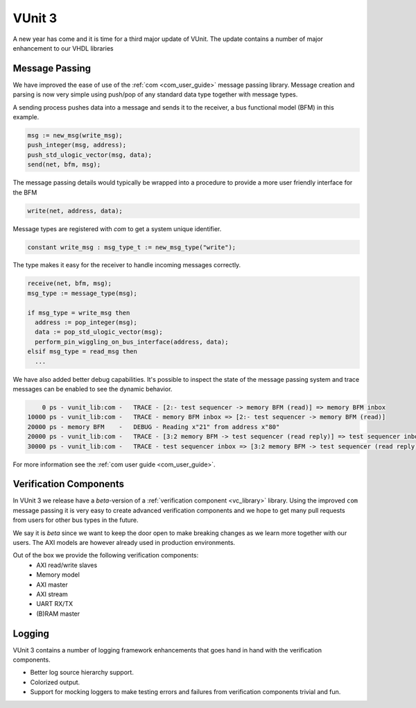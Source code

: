 .. @TODO change date but cannot be in the future or it wont show

.. post:: Jan 02, 2018
   :tags: VUnit
   :author: kraigher, lasplund
   :excerpt: 2

VUnit 3
=======
A new year has come and it is time for a third major update of VUnit.
The update contains a number of major enhancement to our VHDL libraries

Message Passing
---------------

We have improved the ease of use of the :ref:`com <com_user_guide>`
message passing library. Message creation and parsing is now very simple using
push/pop of any standard data type together with message types.

A sending process pushes data into a message and sends it to the receiver, a
bus functional model (BFM) in this example.

.. code-block:: vhdl

  msg := new_msg(write_msg);
  push_integer(msg, address);
  push_std_ulogic_vector(msg, data);
  send(net, bfm, msg);

The message passing details would typically be wrapped into a procedure to provide a
more user friendly interface for the BFM

.. code-block:: vhdl

  write(net, address, data);

Message types are registered with `com` to get a system unique identifier.

.. code-block:: vhdl

  constant write_msg : msg_type_t := new_msg_type("write");

The type makes it easy for the receiver to handle incoming messages correctly.

.. code-block:: vhdl

  receive(net, bfm, msg);
  msg_type := message_type(msg);

  if msg_type = write_msg then
    address := pop_integer(msg);
    data := pop_std_ulogic_vector(msg);
    perform_pin_wiggling_on_bus_interface(address, data);
  elsif msg_type = read_msg then
    ...

We have also added better debug capabilities. It's possible to inspect the state of the
message passing system and trace messages can be enabled to see the dynamic behavior.

.. code-block:: console

      0 ps - vunit_lib:com -   TRACE - [2:- test sequencer -> memory BFM (read)] => memory BFM inbox
  10000 ps - vunit_lib:com -   TRACE - memory BFM inbox => [2:- test sequencer -> memory BFM (read)]
  20000 ps - memory BFM    -   DEBUG - Reading x"21" from address x"80"
  20000 ps - vunit_lib:com -   TRACE - [3:2 memory BFM -> test sequencer (read reply)] => test sequencer inbox
  30000 ps - vunit_lib:com -   TRACE - test sequencer inbox => [3:2 memory BFM -> test sequencer (read reply)]

For more information see the :ref:`com user guide <com_user_guide>`.


Verification Components
-----------------------

In VUnit 3 we release have a *beta*-version of a :ref:`verification
component <vc_library>` library. Using the improved ``com`` message
passing it is very easy to create advanced verification components and
we hope to get many pull requests from users for other bus types in
the future.

We say it is *beta* since we want to keep the door open to make
breaking changes as we learn more together with our users. The AXI
models are however already used in production environments.

Out of the box we provide the following verification components:
  - AXI read/write slaves
  - Memory model
  - AXI master
  - AXI stream
  - UART RX/TX
  - (B)RAM master

    .. @TODO examples

Logging
-------
VUnit 3 contains a number of logging framework enhancements that goes
hand in hand with the verification components.

- Better log source hierarchy support.

- Colorized output.

- Support for mocking loggers to make testing errors and failures from
  verification components trivial and fun.


  .. @TODO Add image of color logging here?
